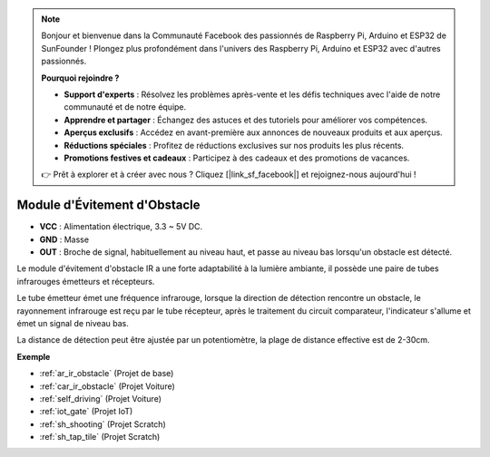 .. note::

    Bonjour et bienvenue dans la Communauté Facebook des passionnés de Raspberry Pi, Arduino et ESP32 de SunFounder ! Plongez plus profondément dans l'univers des Raspberry Pi, Arduino et ESP32 avec d'autres passionnés.

    **Pourquoi rejoindre ?**

    - **Support d'experts** : Résolvez les problèmes après-vente et les défis techniques avec l'aide de notre communauté et de notre équipe.
    - **Apprendre et partager** : Échangez des astuces et des tutoriels pour améliorer vos compétences.
    - **Aperçus exclusifs** : Accédez en avant-première aux annonces de nouveaux produits et aux aperçus.
    - **Réductions spéciales** : Profitez de réductions exclusives sur nos produits les plus récents.
    - **Promotions festives et cadeaux** : Participez à des cadeaux et des promotions de vacances.

    👉 Prêt à explorer et à créer avec nous ? Cliquez [|link_sf_facebook|] et rejoignez-nous aujourd'hui !

.. _cpn_avoid:

Module d'Évitement d'Obstacle
===========================================

.. image:: img/IR_Obstacle.png
   :width: 400
   :align: center

* **VCC** : Alimentation électrique, 3.3 ~ 5V DC.
* **GND** : Masse
* **OUT** : Broche de signal, habituellement au niveau haut, et passe au niveau bas lorsqu'un obstacle est détecté.

Le module d'évitement d'obstacle IR a une forte adaptabilité à la lumière ambiante, il possède une paire de tubes infrarouges émetteurs et récepteurs.

Le tube émetteur émet une fréquence infrarouge, lorsque la direction de détection rencontre un obstacle, le rayonnement infrarouge est reçu par le tube récepteur, 
après le traitement du circuit comparateur, l'indicateur s'allume et émet un signal de niveau bas.

La distance de détection peut être ajustée par un potentiomètre, la plage de distance effective est de 2-30cm.

.. image:: img/IR_module.png
    :width: 600
    :align: center

**Exemple**

* :ref:`ar_ir_obstacle` (Projet de base)
* :ref:`car_ir_obstacle` (Projet Voiture)
* :ref:`self_driving` (Projet Voiture)
* :ref:`iot_gate` (Projet IoT)
* :ref:`sh_shooting` (Projet Scratch)
* :ref:`sh_tap_tile` (Projet Scratch)


